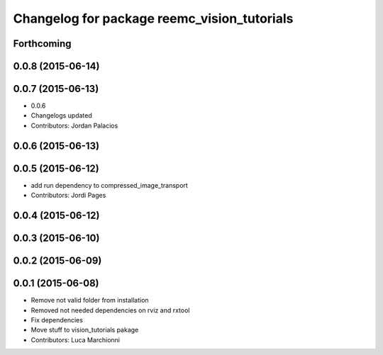 ^^^^^^^^^^^^^^^^^^^^^^^^^^^^^^^^^^^^^^^^^^^^
Changelog for package reemc_vision_tutorials
^^^^^^^^^^^^^^^^^^^^^^^^^^^^^^^^^^^^^^^^^^^^

Forthcoming
-----------

0.0.8 (2015-06-14)
------------------

0.0.7 (2015-06-13)
------------------
* 0.0.6
* Changelogs updated
* Contributors: Jordan Palacios

0.0.6 (2015-06-13)
------------------

0.0.5 (2015-06-12)
------------------
* add run dependency to compressed_image_transport
* Contributors: Jordi Pages

0.0.4 (2015-06-12)
------------------

0.0.3 (2015-06-10)
------------------

0.0.2 (2015-06-09)
------------------

0.0.1 (2015-06-08)
------------------
* Remove not valid folder from installation
* Removed not needed dependencies on rviz and rxtool
* Fix dependencies
* Move stuff to vision_tutorials pakage
* Contributors: Luca Marchionni
